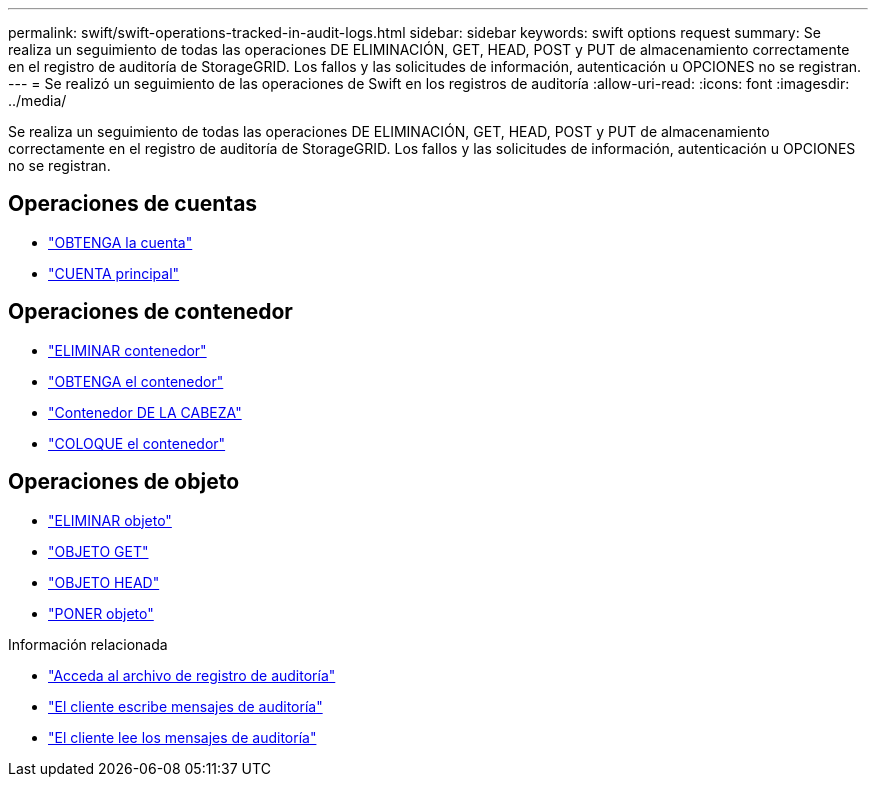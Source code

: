 ---
permalink: swift/swift-operations-tracked-in-audit-logs.html 
sidebar: sidebar 
keywords: swift options request 
summary: Se realiza un seguimiento de todas las operaciones DE ELIMINACIÓN, GET, HEAD, POST y PUT de almacenamiento correctamente en el registro de auditoría de StorageGRID. Los fallos y las solicitudes de información, autenticación u OPCIONES no se registran. 
---
= Se realizó un seguimiento de las operaciones de Swift en los registros de auditoría
:allow-uri-read: 
:icons: font
:imagesdir: ../media/


[role="lead"]
Se realiza un seguimiento de todas las operaciones DE ELIMINACIÓN, GET, HEAD, POST y PUT de almacenamiento correctamente en el registro de auditoría de StorageGRID. Los fallos y las solicitudes de información, autenticación u OPCIONES no se registran.



== Operaciones de cuentas

* link:account-operations.html["OBTENGA la cuenta"]
* link:account-operations.html["CUENTA principal"]




== Operaciones de contenedor

* link:container-operations.html["ELIMINAR contenedor"]
* link:container-operations.html["OBTENGA el contenedor"]
* link:container-operations.html["Contenedor DE LA CABEZA"]
* link:container-operations.html["COLOQUE el contenedor"]




== Operaciones de objeto

* link:object-operations.html["ELIMINAR objeto"]
* link:object-operations.html["OBJETO GET"]
* link:object-operations.html["OBJETO HEAD"]
* link:object-operations.html["PONER objeto"]


.Información relacionada
* link:../audit/accessing-audit-log-file.html["Acceda al archivo de registro de auditoría"]
* link:../audit/client-write-audit-messages.html["El cliente escribe mensajes de auditoría"]
* link:../audit/client-read-audit-messages.html["El cliente lee los mensajes de auditoría"]

